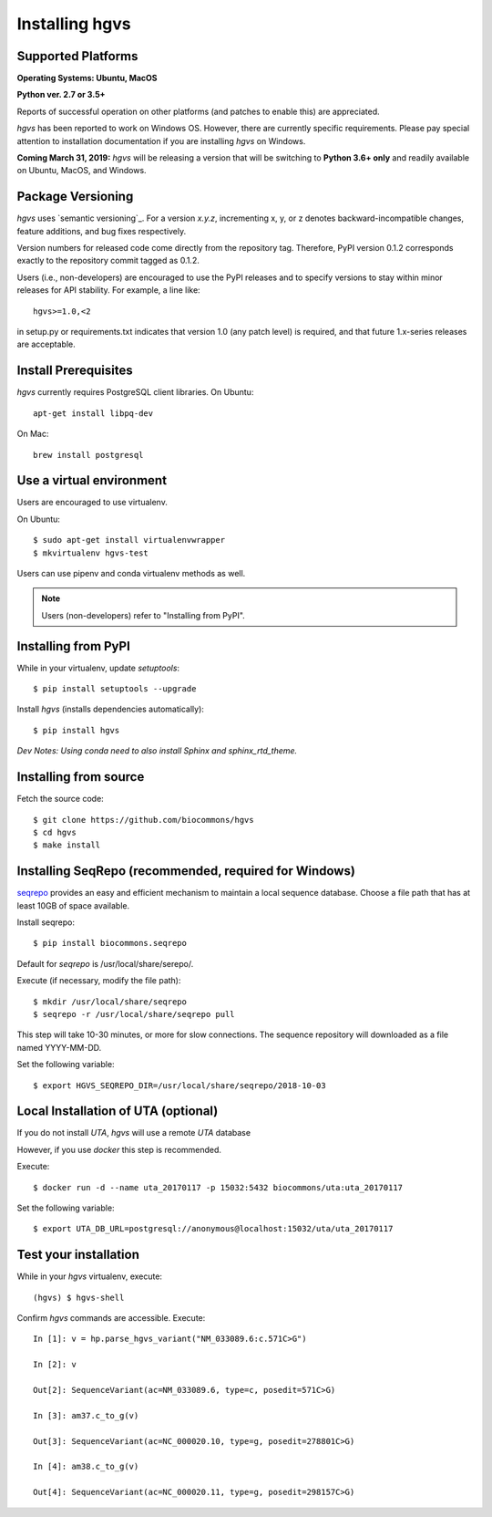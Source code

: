 .. _installation:
.. _Installing hgvs:


Installing hgvs
!!!!!!!!!!!!!!!


Supported Platforms
@@@@@@@@@@@@@@@@@@@

**Operating Systems: Ubuntu, MacOS**

**Python ver. 2.7 or 3.5+**

Reports of successful operation on other platforms (and patches to enable this) are appreciated.

`hgvs` has been reported to work on Windows OS.  However, there are currently specific requirements.  Please pay special attention to installation documentation if you are installing `hgvs` on Windows.

**Coming March 31, 2019:** `hgvs` will be releasing a version that will be switching to **Python 3.6+ only** and readily available on Ubuntu, MacOS, and Windows.   

Package Versioning
@@@@@@@@@@@@@@@@@@

`hgvs` uses `semantic versioning`_.  For a version `x.y.z`,
incrementing x, y, or z denotes backward-incompatible changes, feature
additions, and bug fixes respectively.

Version numbers for released code come directly from the repository
tag.  Therefore, PyPI version 0.1.2 corresponds exactly to the
repository commit tagged as 0.1.2.

Users (i.e., non-developers) are encouraged to use the PyPI releases
and to specify versions to stay within minor releases for API
stability. For example, a line like::

  hgvs>=1.0,<2

in setup.py or requirements.txt indicates that version 1.0 (any patch
level) is required, and that future 1.x-series releases are
acceptable.


Install Prerequisites
@@@@@@@@@@@@@@@@@@@@@

`hgvs` currently requires PostgreSQL client libraries.  
On Ubuntu::

  apt-get install libpq-dev

On Mac::

  brew install postgresql


Use a virtual environment
@@@@@@@@@@@@@@@@@@@@@@@@@

Users are encouraged to use virtualenv.

On Ubuntu::

  $ sudo apt-get install virtualenvwrapper
  $ mkvirtualenv hgvs-test

Users can use pipenv and conda virtualenv methods as well.


.. note::
   Users (non-developers) refer to "Installing from PyPI".


Installing from PyPI
@@@@@@@@@@@@@@@@@@@@

While in your virtualenv, update `setuptools`::

  $ pip install setuptools --upgrade

Install `hgvs` (installs dependencies automatically)::

  $ pip install hgvs
`Dev Notes: Using conda need to also install Sphinx and sphinx_rtd_theme.`  


Installing from source
@@@@@@@@@@@@@@@@@@@@@@


Fetch the source code::

  $ git clone https://github.com/biocommons/hgvs
  $ cd hgvs
  $ make install


.. _seqrepo_install:

Installing SeqRepo (recommended, **required for Windows**)
@@@@@@@@@@@@@@@@@@@@@@@@@@@@@@@@@@@@@@@@@@@@@@@@@@@@@@@@@@

`seqrepo <https://github.com/biocommons/biocommons.seqrepo>`__
provides an easy and efficient mechanism to maintain a local
sequence database. Choose a file path that has at least 10GB of space available.

Install seqrepo::

  $ pip install biocommons.seqrepo

Default for `seqrepo` is /usr/local/share/serepo/.  

Execute (if necessary, modify the file path)::

  $ mkdir /usr/local/share/seqrepo
  $ seqrepo -r /usr/local/share/seqrepo pull

This step will take 10-30 minutes, or more for slow connections.  The sequence repository will downloaded as a file named YYYY-MM-DD.  

Set the following variable::

  $ export HGVS_SEQREPO_DIR=/usr/local/share/seqrepo/2018-10-03


.. _uta_docker_install:
.. _uta_docker:

Local Installation of UTA (optional)
@@@@@@@@@@@@@@@@@@@@@@@@@@@@@@@@@@@@


If you do not install `UTA`, `hgvs` will use a remote `UTA` database 

However, if you use `docker` this step is recommended.

Execute::

  $ docker run -d --name uta_20170117 -p 15032:5432 biocommons/uta:uta_20170117

Set the following variable::

  $ export UTA_DB_URL=postgresql://anonymous@localhost:15032/uta/uta_20170117


Test your installation
@@@@@@@@@@@@@@@@@@@@@@

While in your `hgvs` virtualenv, execute::
  
(hgvs) $ hgvs-shell

Confirm `hgvs` commands are accessible. Execute:
:: 
	In [1]: v = hp.parse_hgvs_variant("NM_033089.6:c.571C>G")

	In [2]: v

	Out[2]: SequenceVariant(ac=NM_033089.6, type=c, posedit=571C>G)

	In [3]: am37.c_to_g(v)

	Out[3]: SequenceVariant(ac=NC_000020.10, type=g, posedit=278801C>G)

	In [4]: am38.c_to_g(v)

	Out[4]: SequenceVariant(ac=NC_000020.11, type=g, posedit=298157C>G)

